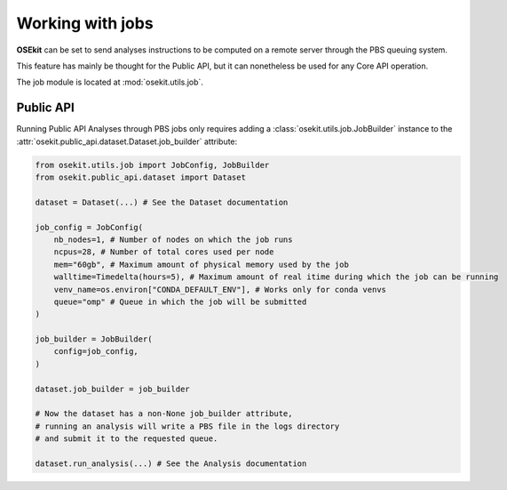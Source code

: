 Working with jobs
-----------------

**OSEkit** can be set to send analyses instructions to be computed on a remote server
through the PBS queuing system.

This feature has mainly be thought for the Public API, but it can nonetheless be used for
any Core API operation.

The job module is located at :mod:`osekit.utils.job`.

Public API
^^^^^^^^^^

Running Public API Analyses through PBS jobs only requires adding a :class:`osekit.utils.job.JobBuilder`
instance to the :attr:`osekit.public_api.dataset.Dataset.job_builder` attribute:

.. code-block:: python

    from osekit.utils.job import JobConfig, JobBuilder
    from osekit.public_api.dataset import Dataset

    dataset = Dataset(...) # See the Dataset documentation

    job_config = JobConfig(
        nb_nodes=1, # Number of nodes on which the job runs
        ncpus=28, # Number of total cores used per node
        mem="60gb", # Maximum amount of physical memory used by the job
        walltime=Timedelta(hours=5), # Maximum amount of real itime during which the job can be running
        venv_name=os.environ["CONDA_DEFAULT_ENV"], # Works only for conda venvs
        queue="omp" # Queue in which the job will be submitted
    )

    job_builder = JobBuilder(
        config=job_config,
    )

    dataset.job_builder = job_builder

    # Now the dataset has a non-None job_builder attribute,
    # running an analysis will write a PBS file in the logs directory
    # and submit it to the requested queue.

    dataset.run_analysis(...) # See the Analysis documentation
